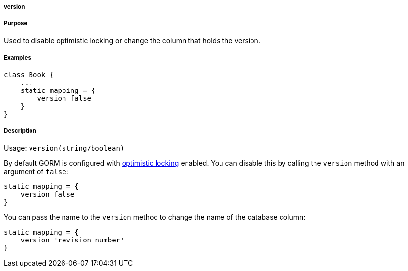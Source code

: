 
===== version



===== Purpose


Used to disable optimistic locking or change the column that holds the version.


===== Examples


[source,java]
----
class Book {
    ...
    static mapping = {
        version false
    }
}
----


===== Description


Usage: `version(string/boolean)`

By default GORM is configured with <<locking,optimistic locking>> enabled. You can disable this by calling the `version` method with an argument of `false`:

[source,groovy]
----
static mapping = {
    version false
}
----

You can pass the name to the `version` method to change the name of the database column:

[source,groovy]
----
static mapping = {
    version 'revision_number'
}
----
